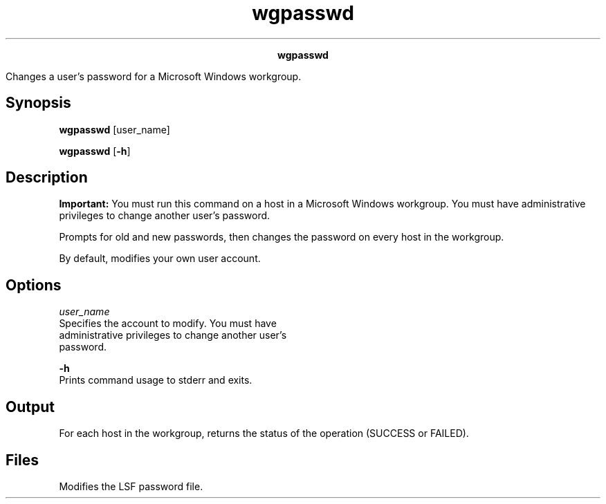 
.ad l

.TH wgpasswd 1 "July 2021" "" ""
.ll 72

.ce 1000
\fBwgpasswd\fR
.ce 0

.sp 2
Changes a user’s password for a Microsoft Windows workgroup.
.sp 2

.SH Synopsis

.sp 2
\fBwgpasswd\fR [user_name]
.sp 2
\fBwgpasswd\fR [\fB-h\fR]
.SH Description

.sp 2
\fBImportant: \fRYou must run this command on a host in a
Microsoft Windows workgroup. You must have administrative
privileges to change another user’s password.
.sp 2
Prompts for old and new passwords, then changes the password on
every host in the workgroup.
.sp 2
By default, modifies your own user account.
.SH Options

.sp 2
\fB\fIuser_name\fB\fR
.br
         Specifies the account to modify. You must have
         administrative privileges to change another user’s
         password.
.sp 2
\fB-h\fR
.br
         Prints command usage to stderr and exits.
.SH Output

.sp 2
For each host in the workgroup, returns the status of the
operation (\fRSUCCESS\fR or \fRFAILED\fR).
.SH Files

.sp 2
Modifies the LSF password file.